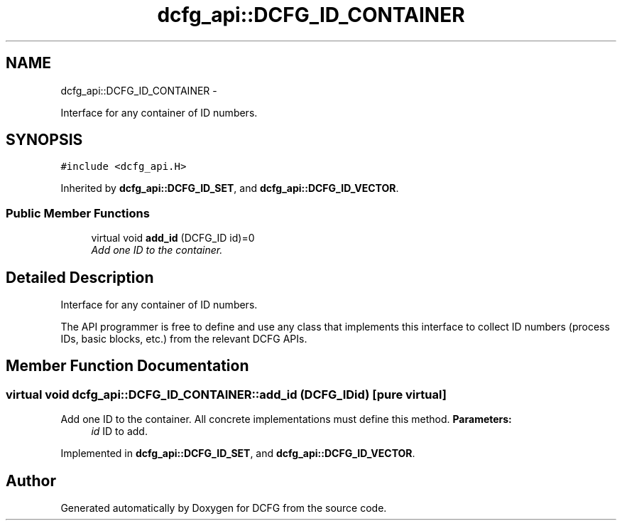 .TH "dcfg_api::DCFG_ID_CONTAINER" 3 "Tue Jun 2 2015" "DCFG" \" -*- nroff -*-
.ad l
.nh
.SH NAME
dcfg_api::DCFG_ID_CONTAINER \- 
.PP
Interface for any container of ID numbers\&.  

.SH SYNOPSIS
.br
.PP
.PP
\fC#include <dcfg_api\&.H>\fP
.PP
Inherited by \fBdcfg_api::DCFG_ID_SET\fP, and \fBdcfg_api::DCFG_ID_VECTOR\fP\&.
.SS "Public Member Functions"

.in +1c
.ti -1c
.RI "virtual void \fBadd_id\fP (DCFG_ID id)=0"
.br
.RI "\fIAdd one ID to the container\&. \fP"
.in -1c
.SH "Detailed Description"
.PP 
Interface for any container of ID numbers\&. 

The API programmer is free to define and use any class that implements this interface to collect ID numbers (process IDs, basic blocks, etc\&.) from the relevant DCFG APIs\&. 
.SH "Member Function Documentation"
.PP 
.SS "virtual void dcfg_api::DCFG_ID_CONTAINER::add_id (DCFG_IDid)\fC [pure virtual]\fP"

.PP
Add one ID to the container\&. All concrete implementations must define this method\&. \fBParameters:\fP
.RS 4
\fIid\fP ID to add\&. 
.RE
.PP

.PP
Implemented in \fBdcfg_api::DCFG_ID_SET\fP, and \fBdcfg_api::DCFG_ID_VECTOR\fP\&.

.SH "Author"
.PP 
Generated automatically by Doxygen for DCFG from the source code\&.
